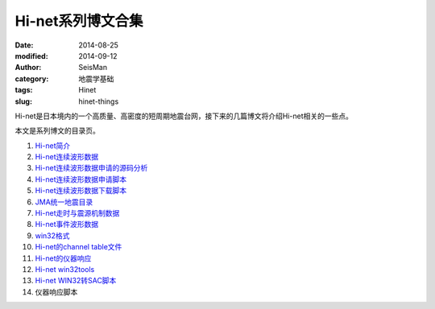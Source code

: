Hi-net系列博文合集
##################

:date: 2014-08-25
:modified: 2014-09-12
:author: SeisMan
:category: 地震学基础
:tags: Hinet
:slug: hinet-things

Hi-net是日本境内的一个高质量、高密度的短周期地震台网，接下来的几篇博文将介绍Hi-net相关的一些点。

本文是系列博文的目录页。

#. `Hi-net简介 <{filename}/SeisBasic/2014-08-26_intorduction-to-hinet.rst>`_
#. `Hi-net连续波形数据 <{filename}/SeisBasic/2014-08-27_hinet-continuous-waveform-data.rst>`_
#. `Hi-net连续波形数据申请的源码分析 <{filename}/SeisBasic/2014-08-29_hinet-continuous-waveform-data-source-code.rst>`_
#. `Hi-net连续波形数据申请脚本 <{filename}/SeisBasic/2014-08-30_hinet-continuous-waveform-data-request-script.rst>`_
#. `Hi-net连续波形数据下载脚本 <{filename}/SeisBasic/2014-08-31_hinet-continuous-waveform-data-download-script.rst>`_
#. `JMA统一地震目录 <{filename}/SeisBasic/2014-09-01_jma-unified-hypocenter-catalog.rst>`_
#. `Hi-net走时与震源机制数据 <{filename}/SeisBasic/2014-09-02_hinet-arrival-time-and-focal-mechanism-catalog.rst>`_
#. `Hi-net事件波形数据 <{filename}/SeisBasic/2014-09-03_hinet-event-waveform-data.rst>`_
#. `win32格式 <{filename}/SeisBasic/2014-09-04_hinet-win32-format.rst>`_
#. `Hi-net的channel table文件 <{filename}/SeisBasic/2014-09-05_hinet-channel-table.rst>`_
#. `Hi-net的仪器响应 <{filename}/SeisBasic/2014-09-06_hinet-instrumental-response.rst>`_
#. `Hi-net win32tools <{filename}/SeisBasic/2014-09-07_hinet-win32tools.rst>`_
#. `Hi-net WIN32转SAC脚本 <{filename}/SeisBasic/2014-09-12_hinet-convert-win32-files-to-sac.rst>`_
#. 仪器响应脚本
